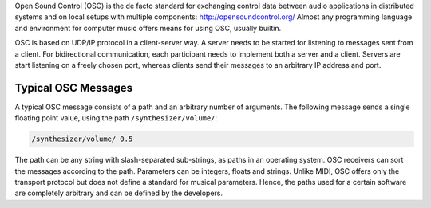 .. title: OSC: Open Sound Control
.. slug: open-sound-control
.. date: 2020-11-05 13:47:15 UTC
.. tags:
.. category: basics:control
.. priority: 1
.. link:
.. description:
.. type: text

Open Sound Control (OSC) is the de facto standard
for exchanging control data between audio applications
in distributed systems and on local setups with
multiple components: http://opensoundcontrol.org/
Almost any programming language and environment for
computer music offers means for using OSC, usually builtin.


OSC is based on UDP/IP protocol in a client-server way.
A server needs to be started for listening to messages
sent from a client. For bidirectional communication,
each participant needs to implement both a server and a client.
Servers are start listening on a freely chosen port,
whereas clients send their messages to an arbitrary IP address and port.


Typical OSC Messages
--------------------

A typical OSC message consists of a path and
an arbitrary number of arguments.
The following message sends a single floating point
value, using the path ``/synthesizer/volume/``:

.. code-block:: console

 /synthesizer/volume/ 0.5


The path can be any string with slash-separated sub-strings,
as paths in an operating system.
OSC receivers can sort the messages according to the path.
Parameters can be integers, floats and strings.
Unlike MIDI, OSC offers only the transport protocol but does
not define a standard for musical parameters.
Hence, the paths used for a certain software are
completely arbitrary and can be defined by the developers.
